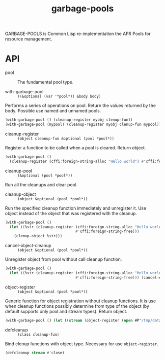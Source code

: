 #+TITLE: garbage-pools

GARBAGE-POOLS is Common Lisp re-implementation the APR Pools for resource management.

* API

- pool :: The fundamental pool type.

- with-garbage-pool :: ~((&optional (var '*pool*)) &body body)~

Performs a series of operations on pool. Return the values returned by the body. Possible use named
and unnamed pools.

#+begin_src lisp
(with-garbage-pool () (cleanup-register myobj clenup-fun))
(with-garbage-pool (mypool) (cleanup-register myobj clenup-fun mypool))
#+end_src

- cleanup-register :: ~(object cleanup-fun &optional (pool *pool*))~

Register a function to be called when a pool is cleared. Return object.

#+begin_src lisp
(with-garbage-pool ()
  (cleanup-register (cffi:foreign-string-alloc "Hello world") #'cffi:foreign-string-free) ...)
#+end_src


- cleanup-pool :: ~(&optional (pool *pool*))~

Run all the cleanups and clear pool.

- cleanup-object :: ~(object &optional (pool *pool*))~

Run the specified cleanup function immediately and unregister it. Use object instead of the object
that was registered with the cleanup.

#+begin_src lisp
(with-garbage-pool ()
  (let ((%str (cleanup-register (cffi:foreign-string-alloc "Hello world")
                                #'cffi:foreign-string-free)))
    (clenup-object %str)))
#+end_src

- cancel-object-cleanup :: ~(object &optional (pool *pool*))~

Unregister object from pool without call cleanup function.

#+begin_src lisp
(with-garbage-pool ()
  (let ((%str (cleanup-register (cffi:foreign-string-alloc "Hello world")
                                #'cffi:foreign-string-free))) (cancel-object-clenup %str)))
#+end_src

- object-register :: ~(object &optional (pool *pool*))~

Generic function for object registration without cleanup functions. It is use when cleanup functions
possibly determine from type of the object (by default supports only pool and stream types). Return
object.

#+begin_src lisp
(with-garbage-pool () (let ((stream (object-register (open #P"/tmp/data")))) ...))
#+end_src


- defcleanup :: ~(class cleanup-fun)~

Bind clenup functions with object type. Necessary for use ~object-register~.

#+begin_src lisp
(defcleanup stream #'close)
#+end_src
